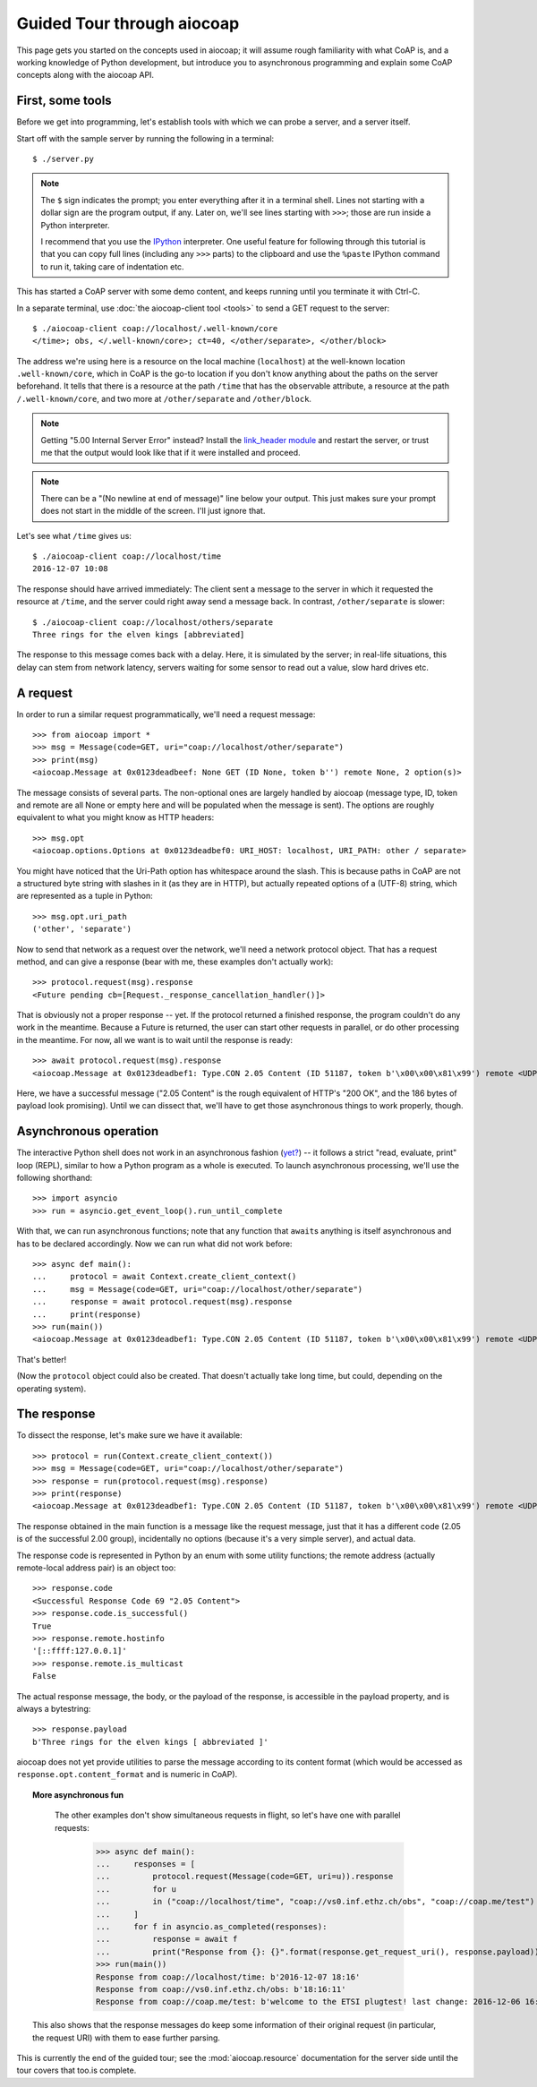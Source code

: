 Guided Tour through aiocoap
===========================

This page gets you started on the concepts used in aiocoap; it will assume
rough familiarity with what CoAP is, and a working knowledge of Python
development, but introduce you to asynchronous programming and explain some
CoAP concepts along with the aiocoap API.

First, some tools
-----------------

Before we get into programming, let's establish tools with which we can probe a
server, and a server itself.

Start off with the sample server by running the following in a terminal::

    $ ./server.py

.. note:: The ``$`` sign indicates the prompt; you enter everything after it in
    a terminal shell. Lines not starting with a dollar sign are the program
    output, if any. Later on, we'll see lines starting with ``>>>``; those are
    run inside a Python interpreter.

    I recommend that you use the IPython_ interpreter. One useful feature for
    following through this tutorial is that you can copy full lines (including
    any ``>>>`` parts) to the clipboard and use the ``%paste`` IPython command
    to run it, taking care of indentation etc.

This has started a CoAP server with some demo content, and keeps running until
you terminate it with Ctrl-C.

In a separate terminal, use :doc:`the aiocoap-client tool <tools>` to send a
GET request to the server::

    $ ./aiocoap-client coap://localhost/.well-known/core
    </time>; obs, </.well-known/core>; ct=40, </other/separate>, </other/block>

The address we're using here is a resource on the local machine (``localhost``)
at the well-known location ``.well-known/core``, which in CoAP is the go-to
location if you don't know anything about the paths on the server beforehand.
It tells that there is a resource at the path ``/time`` that has the ``obs``\
ervable attribute, a resource at the path ``/.well-known/core``, and two more
at ``/other/separate`` and ``/other/block``.

.. note:: Getting "5.00 Internal Server Error" instead? Install the
    `link_header module`_ and restart the server, or trust me that the output
    would look like that if it were installed and proceed.

.. _`link_header module`: https://pypi.python.org/pypi/LinkHeader

.. note:: There can be a "(No newline at end of message)" line below your
    output. This just makes sure your prompt does not start in the middle of
    the screen. I'll just ignore that.

Let's see what ``/time`` gives us::

    $ ./aiocoap-client coap://localhost/time
    2016-12-07 10:08

The response should have arrived immediately: The client sent a message to the
server in which it requested the resource at ``/time``, and the server could
right away send a message back. In contrast, ``/other/separate`` is slower::

    $ ./aiocoap-client coap://localhost/others/separate
    Three rings for the elven kings [abbreviated]

The response to this message comes back with a delay. Here, it is simulated by
the server; in real-life situations, this delay can stem from network latency,
servers waiting for some sensor to read out a value, slow hard drives etc.

A request
---------

In order to run a similar request programmatically, we'll need a request
message::

    >>> from aiocoap import *
    >>> msg = Message(code=GET, uri="coap://localhost/other/separate")
    >>> print(msg)
    <aiocoap.Message at 0x0123deadbeef: None GET (ID None, token b'') remote None, 2 option(s)>

The message consists of several parts. The non-optional ones are largely
handled by aiocoap (message type, ID, token and remote are all None or empty
here and will be populated when the message is sent). The options are roughly
equivalent to what you might know as HTTP headers::

    >>> msg.opt
    <aiocoap.options.Options at 0x0123deadbef0: URI_HOST: localhost, URI_PATH: other / separate>

You might have noticed that the Uri-Path option has whitespace around the
slash. This is because paths in CoAP are not a structured byte string with
slashes in it (as they are in HTTP), but actually repeated options of a (UTF-8)
string, which are represented as a tuple in Python::

    >>> msg.opt.uri_path
    ('other', 'separate')

Now to send that network as a request over the network, we'll need a network
protocol object. That has a request method, and can give a response (bear with
me, these examples don't actually work)::

    >>> protocol.request(msg).response
    <Future pending cb=[Request._response_cancellation_handler()]>

That is obviously not a proper response -- yet. If the protocol returned a
finished response, the program couldn't do any work in the meantime. Because a
Future is returned, the user can start other requests in parallel, or do other
processing in the meantime. For now, all we want is to wait until the response
is ready::

    >>> await protocol.request(msg).response
    <aiocoap.Message at 0x0123deadbef1: Type.CON 2.05 Content (ID 51187, token b'\x00\x00\x81\x99') remote <UDP6EndpointAddress [::ffff:127.0.0.1]:5683 with local address>, 186 byte(s) payload>

Here, we have a successful message ("2.05 Content" is the rough equivalent of
HTTP's "200 OK", and the 186 bytes of payload look promising). Until we can
dissect that, we'll have to get those asynchronous things to work properly,
though.


Asynchronous operation
----------------------

The interactive Python shell does not work in an asynchronous fashion (`yet?`_)
-- it follows a strict "read, evaluate, print" loop (REPL), similar to how a
Python program as a whole is executed. To launch asynchronous processing, we'll
use the following shorthand::

    >>> import asyncio
    >>> run = asyncio.get_event_loop().run_until_complete

With that, we can run asynchronous functions; note that any function that
``await``\ s anything is itself asynchronous and has to be declared
accordingly. Now we can run what did not work before::

    >>> async def main():
    ...     protocol = await Context.create_client_context()
    ...     msg = Message(code=GET, uri="coap://localhost/other/separate")
    ...     response = await protocol.request(msg).response
    ...     print(response)
    >>> run(main())
    <aiocoap.Message at 0x0123deadbef1: Type.CON 2.05 Content (ID 51187, token b'\x00\x00\x81\x99') remote <UDP6EndpointAddress [::ffff:127.0.0.1]:5683 with local address>, 186 byte(s) payload>

That's better!

(Now the ``protocol`` object could also be created. That doesn't actually take
long time, but could, depending on the operating system).


The response
------------

To dissect the response, let's make sure we have it available::

    >>> protocol = run(Context.create_client_context())
    >>> msg = Message(code=GET, uri="coap://localhost/other/separate")
    >>> response = run(protocol.request(msg).response)
    >>> print(response)
    <aiocoap.Message at 0x0123deadbef1: Type.CON 2.05 Content (ID 51187, token b'\x00\x00\x81\x99') remote <UDP6EndpointAddress [::ffff:127.0.0.1]:5683 with local address>, 186 byte(s) payload>

The response obtained in the main function is a message like the request
message, just that it has a different code (2.05 is of the successful 2.00
group), incidentally no options (because it's a very simple server), and actual
data.

The response code is represented in Python by an enum with some utility
functions; the remote address (actually remote-local address pair) is an object
too::

    >>> response.code
    <Successful Response Code 69 "2.05 Content">
    >>> response.code.is_successful()
    True
    >>> response.remote.hostinfo
    '[::ffff:127.0.0.1]'
    >>> response.remote.is_multicast
    False

The actual response message, the body, or the payload of the response, is
accessible in the payload property, and is always a bytestring::

    >>> response.payload
    b'Three rings for the elven kings [ abbreviated ]'

aiocoap does not yet provide utilities to parse the message according to its
content format (which would be accessed as ``response.opt.content_format`` and
is numeric in CoAP).


.. topic:: More asynchronous fun

    The other examples don't show simultaneous requests in flight, so let's
    have one with parallel requests:

        >>> async def main():
        ...     responses = [
        ...         protocol.request(Message(code=GET, uri=u)).response
        ...         for u
        ...         in ("coap://localhost/time", "coap://vs0.inf.ethz.ch/obs", "coap://coap.me/test")
        ...     ]
        ...     for f in asyncio.as_completed(responses):
        ...         response = await f
        ...         print("Response from {}: {}".format(response.get_request_uri(), response.payload))
        >>> run(main())
        Response from coap://localhost/time: b'2016-12-07 18:16'
        Response from coap://vs0.inf.ethz.ch/obs: b'18:16:11'
        Response from coap://coap.me/test: b'welcome to the ETSI plugtest! last change: 2016-12-06 16:02:33 UTC'

   This also shows that the response messages do keep some information of their
   original request (in particular, the request URI) with them to ease further
   parsing.

..
    The server side
    ---------------

    WIP

This is currently the end of the guided tour; see the :mod:`aiocoap.resource`
documentation for the server side until the tour covers that too.is complete.


.. _IPython: http://ipython.org/
.. _`yet?`: https://github.com/ipython/ipython/issues/9166
